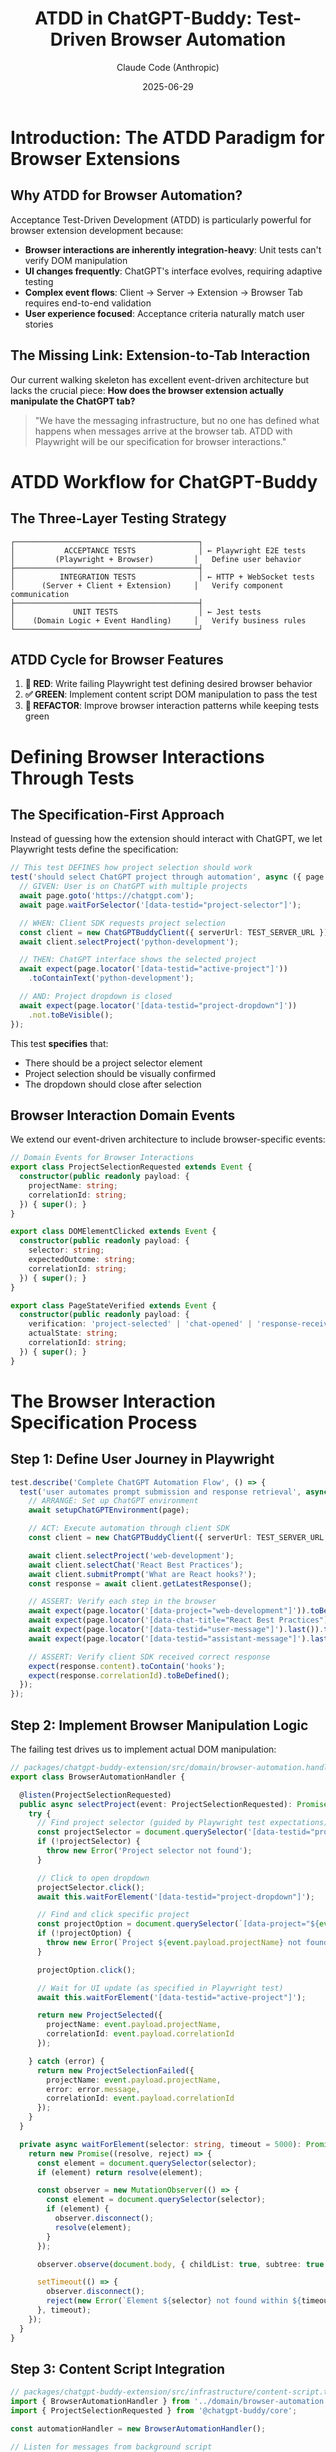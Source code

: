#+TITLE: ATDD in ChatGPT-Buddy: Test-Driven Browser Automation
#+AUTHOR: Claude Code (Anthropic)
#+DATE: 2025-06-29

* Introduction: The ATDD Paradigm for Browser Extensions

** Why ATDD for Browser Automation?
Acceptance Test-Driven Development (ATDD) is particularly powerful for browser extension development because:

- **Browser interactions are inherently integration-heavy**: Unit tests can't verify DOM manipulation
- **UI changes frequently**: ChatGPT's interface evolves, requiring adaptive testing
- **Complex event flows**: Client → Server → Extension → Browser Tab requires end-to-end validation
- **User experience focused**: Acceptance criteria naturally match user stories

** The Missing Link: Extension-to-Tab Interaction
Our current walking skeleton has excellent event-driven architecture but lacks the crucial piece:
*How does the browser extension actually manipulate the ChatGPT tab?*

#+BEGIN_QUOTE
"We have the messaging infrastructure, but no one has defined what happens when messages arrive at the browser tab. ATDD with Playwright will be our specification for browser interactions."
#+END_QUOTE

* ATDD Workflow for ChatGPT-Buddy

** The Three-Layer Testing Strategy

#+BEGIN_SRC ascii
┌─────────────────────────────────────────┐
│           ACCEPTANCE TESTS              │ ← Playwright E2E tests
│         (Playwright + Browser)         │   Define user behavior
├─────────────────────────────────────────┤
│          INTEGRATION TESTS              │ ← HTTP + WebSocket tests  
│      (Server + Client + Extension)     │   Verify component communication
├─────────────────────────────────────────┤
│             UNIT TESTS                  │ ← Jest tests
│    (Domain Logic + Event Handling)     │   Verify business rules
└─────────────────────────────────────────┘
#+END_SRC

** ATDD Cycle for Browser Features

1. **🧪 RED**: Write failing Playwright test defining desired browser behavior
2. **✅ GREEN**: Implement content script DOM manipulation to pass the test
3. **🚀 REFACTOR**: Improve browser interaction patterns while keeping tests green

* Defining Browser Interactions Through Tests

** The Specification-First Approach

Instead of guessing how the extension should interact with ChatGPT, we let Playwright tests define the specification:

#+BEGIN_SRC typescript
// This test DEFINES how project selection should work
test('should select ChatGPT project through automation', async ({ page }) => {
  // GIVEN: User is on ChatGPT with multiple projects
  await page.goto('https://chatgpt.com');
  await page.waitForSelector('[data-testid="project-selector"]');
  
  // WHEN: Client SDK requests project selection
  const client = new ChatGPTBuddyClient({ serverUrl: TEST_SERVER_URL });
  await client.selectProject('python-development');
  
  // THEN: ChatGPT interface shows the selected project
  await expect(page.locator('[data-testid="active-project"]'))
    .toContainText('python-development');
    
  // AND: Project dropdown is closed
  await expect(page.locator('[data-testid="project-dropdown"]'))
    .not.toBeVisible();
});
#+END_SRC

This test *specifies* that:
- There should be a project selector element
- Project selection should be visually confirmed
- The dropdown should close after selection

** Browser Interaction Domain Events

We extend our event-driven architecture to include browser-specific events:

#+BEGIN_SRC typescript
// Domain Events for Browser Interactions
export class ProjectSelectionRequested extends Event {
  constructor(public readonly payload: { 
    projectName: string;
    correlationId: string;
  }) { super(); }
}

export class DOMElementClicked extends Event {
  constructor(public readonly payload: {
    selector: string;
    expectedOutcome: string;
    correlationId: string;
  }) { super(); }
}

export class PageStateVerified extends Event {
  constructor(public readonly payload: {
    verification: 'project-selected' | 'chat-opened' | 'response-received';
    actualState: string;
    correlationId: string;
  }) { super(); }
}
#+END_SRC

* The Browser Interaction Specification Process

** Step 1: Define User Journey in Playwright
#+BEGIN_SRC typescript
test.describe('Complete ChatGPT Automation Flow', () => {
  test('user automates prompt submission and response retrieval', async ({ page }) => {
    // ARRANGE: Set up ChatGPT environment
    await setupChatGPTEnvironment(page);
    
    // ACT: Execute automation through client SDK
    const client = new ChatGPTBuddyClient({ serverUrl: TEST_SERVER_URL });
    
    await client.selectProject('web-development');
    await client.selectChat('React Best Practices');
    await client.submitPrompt('What are React hooks?');
    const response = await client.getLatestResponse();
    
    // ASSERT: Verify each step in the browser
    await expect(page.locator('[data-project="web-development"]')).toBeVisible();
    await expect(page.locator('[data-chat-title="React Best Practices"]')).toBeVisible();
    await expect(page.locator('[data-testid="user-message"]').last()).toContainText('What are React hooks?');
    await expect(page.locator('[data-testid="assistant-message"]').last()).toBeVisible();
    
    // ASSERT: Verify client SDK received correct response
    expect(response.content).toContain('hooks');
    expect(response.correlationId).toBeDefined();
  });
});
#+END_SRC

** Step 2: Implement Browser Manipulation Logic
The failing test drives us to implement actual DOM manipulation:

#+BEGIN_SRC typescript
// packages/chatgpt-buddy-extension/src/domain/browser-automation.handler.ts
export class BrowserAutomationHandler {
  
  @listen(ProjectSelectionRequested)
  public async selectProject(event: ProjectSelectionRequested): Promise<ProjectSelected | ProjectSelectionFailed> {
    try {
      // Find project selector (guided by Playwright test expectations)
      const projectSelector = document.querySelector('[data-testid="project-selector"]');
      if (!projectSelector) {
        throw new Error('Project selector not found');
      }
      
      // Click to open dropdown
      projectSelector.click();
      await this.waitForElement('[data-testid="project-dropdown"]');
      
      // Find and click specific project
      const projectOption = document.querySelector(`[data-project="${event.payload.projectName}"]`);
      if (!projectOption) {
        throw new Error(`Project ${event.payload.projectName} not found`);
      }
      
      projectOption.click();
      
      // Wait for UI update (as specified in Playwright test)
      await this.waitForElement('[data-testid="active-project"]');
      
      return new ProjectSelected({
        projectName: event.payload.projectName,
        correlationId: event.payload.correlationId
      });
      
    } catch (error) {
      return new ProjectSelectionFailed({
        projectName: event.payload.projectName,
        error: error.message,
        correlationId: event.payload.correlationId
      });
    }
  }
  
  private async waitForElement(selector: string, timeout = 5000): Promise<Element> {
    return new Promise((resolve, reject) => {
      const element = document.querySelector(selector);
      if (element) return resolve(element);
      
      const observer = new MutationObserver(() => {
        const element = document.querySelector(selector);
        if (element) {
          observer.disconnect();
          resolve(element);
        }
      });
      
      observer.observe(document.body, { childList: true, subtree: true });
      
      setTimeout(() => {
        observer.disconnect();
        reject(new Error(`Element ${selector} not found within ${timeout}ms`));
      }, timeout);
    });
  }
}
#+END_SRC

** Step 3: Content Script Integration
#+BEGIN_SRC typescript
// packages/chatgpt-buddy-extension/src/infrastructure/content-script.ts
import { BrowserAutomationHandler } from '../domain/browser-automation.handler';
import { ProjectSelectionRequested } from '@chatgpt-buddy/core';

const automationHandler = new BrowserAutomationHandler();

// Listen for messages from background script
chrome.runtime.onMessage.addListener(async (message, sender, sendResponse) => {
  try {
    let result;
    
    switch (message.type) {
      case 'ProjectSelectionRequested':
        const event = new ProjectSelectionRequested(message.payload);
        result = await automationHandler.selectProject(event);
        break;
        
      default:
        throw new Error(`Unknown message type: ${message.type}`);
    }
    
    sendResponse(result.toJSON());
  } catch (error) {
    sendResponse({
      type: 'Error',
      error: error.message,
      correlationId: message.payload.correlationId
    });
  }
  
  return true; // Indicate async response
});
#+END_SRC

* Browser-Specific Testing Patterns

** Page Object Models for ChatGPT
#+BEGIN_SRC typescript
// tests/page-objects/chatgpt-page.ts
export class ChatGPTPage {
  constructor(private page: Page) {}
  
  async selectProject(projectName: string): Promise<void> {
    await this.page.click('[data-testid="project-selector"]');
    await this.page.waitForSelector('[data-testid="project-dropdown"]');
    await this.page.click(`[data-project="${projectName}"]`);
    await this.page.waitForSelector(`[data-testid="active-project"]:has-text("${projectName}")`);
  }
  
  async openChat(chatTitle: string): Promise<void> {
    await this.page.click('[data-testid="chat-list-toggle"]');
    await this.page.click(`[data-chat-title="${chatTitle}"]`);
    await this.page.waitForSelector(`[data-testid="active-chat"]:has-text("${chatTitle}")`);
  }
  
  async submitPrompt(prompt: string): Promise<void> {
    await this.page.fill('[data-testid="prompt-input"]', prompt);
    await this.page.click('[data-testid="submit-button"]');
    await this.page.waitForSelector('[data-testid="assistant-message"]:last-child');
  }
  
  async getLatestResponse(): Promise<string> {
    return await this.page.textContent('[data-testid="assistant-message"]:last-child');
  }
}
#+END_SRC

** Fixture Management for Consistent Testing
#+BEGIN_SRC typescript
// tests/fixtures/chatgpt-fixtures.ts
export const setupChatGPTEnvironment = async (page: Page) => {
  // Navigate to ChatGPT
  await page.goto('https://chatgpt.com');
  
  // Wait for initial load
  await page.waitForSelector('[data-testid="main-content"]');
  
  // Set up test data if needed
  await injectTestProjects(page);
  await injectTestChats(page);
};

const injectTestProjects = async (page: Page) => {
  // Inject test data for consistent project state
  await page.evaluate(() => {
    (window as any).testProjects = [
      { name: 'web-development', id: 'proj-1' },
      { name: 'python-development', id: 'proj-2' },
      { name: 'data-science', id: 'proj-3' }
    ];
  });
};
#+END_SRC

* ATDD Implementation Strategy

** Phase 1: Single Feature E2E Test
Start with the simplest complete user journey:

#+BEGIN_SRC typescript
test('complete ping automation flow', async ({ page }) => {
  // GIVEN: ChatGPT page is loaded with extension
  await setupChatGPTEnvironment(page);
  
  // WHEN: Client sends ping through automation
  const client = new ChatGPTBuddyClient({ serverUrl: TEST_SERVER_URL });
  const response = await client.automatedPing('Hello from automation');
  
  // THEN: Response indicates successful browser interaction
  expect(response.payload.responseMessage).toContain('Browser automation successful');
  
  // AND: Browser shows evidence of interaction
  await expect(page.locator('[data-testid="automation-indicator"]')).toBeVisible();
});
#+END_SRC

** Phase 2: Feature-by-Feature Expansion
Each new feature starts with a failing Playwright test:

1. **Project Selection**: Test → Implementation → Refactor
2. **Chat Navigation**: Test → Implementation → Refactor  
3. **Prompt Submission**: Test → Implementation → Refactor
4. **Response Extraction**: Test → Implementation → Refactor
5. **Image Downloads**: Test → Implementation → Refactor

** Phase 3: Error Handling and Edge Cases
#+BEGIN_SRC typescript
test('handles ChatGPT UI changes gracefully', async ({ page }) => {
  // GIVEN: ChatGPT interface has changed
  await page.addStyleTag({ content: '[data-testid="project-selector"] { display: none; }' });
  
  // WHEN: Automation attempts project selection
  const client = new ChatGPTBuddyClient({ serverUrl: TEST_SERVER_URL });
  const response = await client.selectProject('web-development');
  
  // THEN: Graceful degradation occurs
  expect(response.status).toBe('error');
  expect(response.error).toContain('Project selector not available');
  
  // AND: Fallback mechanism is used
  await expect(page.locator('[data-testid="fallback-indicator"]')).toBeVisible();
});
#+END_SRC

* Integration with Event-Driven Architecture

** Browser Events as First-Class Domain Events
#+BEGIN_SRC typescript
// Extend our event system for browser interactions
export abstract class BrowserEvent extends Event {
  public abstract readonly targetSelector: string;
  public abstract readonly expectedOutcome: string;
}

export class ElementClickRequested extends BrowserEvent {
  public readonly type = 'ElementClickRequested';
  public readonly targetSelector: string;
  public readonly expectedOutcome: string;
  
  constructor(payload: {
    selector: string;
    expectedState: string;
    correlationId: string;
  }) {
    super();
    this.targetSelector = payload.selector;
    this.expectedOutcome = payload.expectedState;
  }
}
#+END_SRC

** WebSocket Integration for Real-Time Browser Updates
#+BEGIN_SRC typescript
// Server-side WebSocket handler for browser events
@listen(ProjectSelectionRequested)
async handleProjectSelection(event: ProjectSelectionRequested): Promise<void> {
  // Forward to extension via WebSocket
  const extensionConnection = this.getExtensionConnection(event.extensionId);
  if (extensionConnection) {
    extensionConnection.send(JSON.stringify(event.toJSON()));
  }
}
#+END_SRC

* Testing Infrastructure

** Playwright Configuration for Extension Testing
#+BEGIN_SRC typescript
// playwright.config.ts
export default defineConfig({
  projects: [
    {
      name: 'chrome-extension',
      use: {
        ...devices['Desktop Chrome'],
        launchOptions: {
          args: [
            `--load-extension=${path.join(__dirname, './packages/chatgpt-buddy-extension/build')}`,
            '--disable-extensions-except=' + path.join(__dirname, './packages/chatgpt-buddy-extension/build'),
            '--disable-web-security',
            '--disable-features=TranslateUI',
            '--no-first-run',
          ],
        },
      },
    },
  ],
  
  use: {
    baseURL: 'https://chatgpt.com',
    trace: 'on-failure',
    video: 'retain-on-failure',
    screenshot: 'only-on-failure',
  },
  
  webServer: {
    command: 'pnpm dev:server',
    port: 3000,
    reuseExistingServer: !process.env.CI,
  },
});
#+END_SRC

** CI/CD Pipeline Integration
#+BEGIN_SRC yaml
# .github/workflows/atdd.yml
name: ATDD with Playwright

on: [push, pull_request]

jobs:
  test:
    runs-on: ubuntu-latest
    steps:
      - uses: actions/checkout@v3
      - uses: actions/setup-node@v3
        with:
          node-version: '18'
          
      - name: Install dependencies
        run: pnpm install
        
      - name: Build extension
        run: pnpm build:extension
        
      - name: Install Playwright
        run: npx playwright install
        
      - name: Run ATDD tests
        run: pnpm test:e2e
        
      - name: Upload test results
        uses: actions/upload-artifact@v3
        if: always()
        with:
          name: playwright-results
          path: test-results/
#+END_SRC

* Benefits of ATDD for Browser Automation

** 1. Specification-Driven Development
- Playwright tests become the authoritative specification for browser interactions
- No ambiguity about what "successful automation" means
- Clear acceptance criteria for each feature

** 2. Regression Protection
- Automatically detects when ChatGPT UI changes break automation
- Provides confidence when refactoring browser interaction code
- Validates complete user journeys, not just isolated components

** 3. Living Documentation
- Tests serve as executable documentation of automation capabilities
- New developers can understand expected behavior by reading tests
- Stakeholders can validate requirements through test scenarios

** 4. Cross-Browser Validation
- Ensures automation works across different browser engines
- Validates extension compatibility across platforms
- Tests real-world user environments

* Future Evolution

** Advanced Automation Patterns
- Machine learning for adaptive UI element detection
- Computer vision for visual validation
- Natural language test specifications

** Performance Optimization
- Parallel test execution across browser instances
- Smart test selection based on code changes
- Incremental testing for faster feedback loops

** Monitoring and Observability
- Real-time monitoring of automation success rates
- Performance metrics for browser interactions
- User behavior analytics from automation usage

* Conclusion

ATDD with Playwright transforms browser extension development from a guess-and-check process into a specification-driven discipline. By writing failing tests first, we ensure that every browser interaction is intentional, testable, and maintainable.

The key insight is that **Playwright tests become our specification for how the extension should manipulate the ChatGPT interface**. This eliminates the guesswork and provides a clear path from user requirements to working automation.

#+BEGIN_QUOTE
"In ATDD, the test is not just verification—it's the specification. When we write a Playwright test that expects a project to be selected in the ChatGPT interface, we're not just testing; we're defining exactly how that selection should work."
#+END_QUOTE

This approach ensures our walking skeleton evolves into a robust, user-focused automation tool that actually works in real browsers with real ChatGPT interfaces.